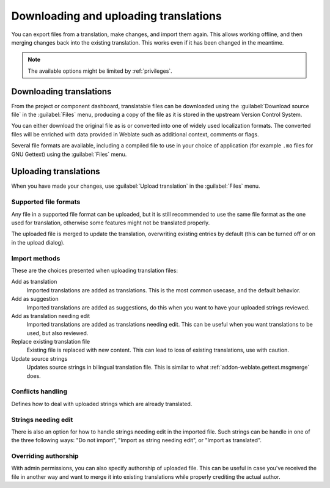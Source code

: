 Downloading and uploading translations
======================================

You can export files from a translation, make changes, and import them again. This allows
working offline, and then merging changes back into the existing translation.
This works even if it has been changed in the meantime.

.. note::

    The available options might be limited by :ref:`privileges`.

Downloading translations
------------------------

From the project or component dashboard, translatable files can be downloaded using the :guilabel:`Download source file`
in the :guilabel:`Files` menu, producing a copy of the file as it is stored
in the upstream Version Control System.

You can either download the original file as is or converted into one of widely
used localization formats. The converted files will be enriched with data
provided in Weblate such as additional context, comments or flags.

Several file formats are available, including a compiled file
to use in your choice of application (for example ``.mo`` files for GNU Gettext) using
the :guilabel:`Files` menu.

Uploading translations
----------------------

When you have made your changes, use :guilabel:`Upload translation`
in the :guilabel:`Files` menu.

.. image:: /images/export-import.png

.. _upload-file:

Supported file formats
++++++++++++++++++++++

Any file in a supported file format can be uploaded, but it is still
recommended to use the same file format as the one used for translation, otherwise some
features might not be translated properly.

.. seealso::

   :ref:`formats`

The uploaded file is merged to update the translation, overwriting existing
entries by default (this can be turned off or on in the upload dialog).

.. _upload-method:

Import methods
++++++++++++++

These are the choices presented when uploading translation files:

Add as translation
    Imported translations are added as translations. This is the most common usecase, and
    the default behavior.
Add as suggestion
    Imported translations are added as suggestions, do this when you want to have your
    uploaded strings reviewed.
Add as translation needing edit
    Imported translations are added as translations needing edit. This can be useful
    when you want translations to be used, but also reviewed.
Replace existing translation file
    Existing file is replaced with new content. This can lead to loss of existing
    translations, use with caution.
Update source strings
    Updates source strings in bilingual translation file. This is similar to
    what :ref:`addon-weblate.gettext.msgmerge` does.

.. _upload-conflicts:

Conflicts handling
++++++++++++++++++

Defines how to deal with uploaded strings which are already translated.

.. _upload-fuzzy:

Strings needing edit
++++++++++++++++++++

There is also an option for how to handle strings needing edit in the imported
file. Such strings can be handle in one of the three following ways: "Do not
import", "Import as string needing edit", or "Import as translated".

.. _upload-author-name:
.. _upload-author-email:

Overriding authorship
+++++++++++++++++++++

With admin permissions, you can also specify authorship of uploaded file. This
can be useful in case you've received the file in another way and want to merge
it into existing translations while properly crediting the actual author.
